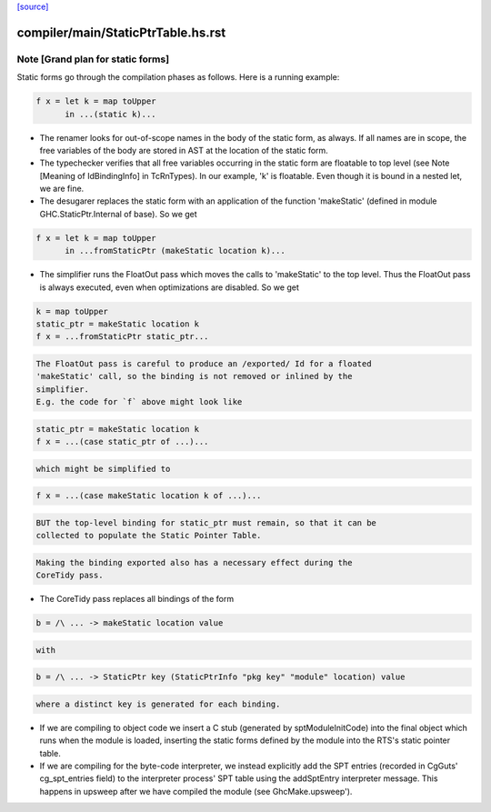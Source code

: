 `[source] <https://gitlab.haskell.org/ghc/ghc/tree/master/compiler/main/StaticPtrTable.hs>`_

====================
compiler/main/StaticPtrTable.hs.rst
====================

Note [Grand plan for static forms]
~~~~~~~~~~~~~~~~~~~~~~~~~~~~~~~~~~~~~
Static forms go through the compilation phases as follows.
Here is a running example:

.. code-block:: haskell

   f x = let k = map toUpper
         in ...(static k)...

* The renamer looks for out-of-scope names in the body of the static
  form, as always. If all names are in scope, the free variables of the
  body are stored in AST at the location of the static form.

* The typechecker verifies that all free variables occurring in the
  static form are floatable to top level (see Note [Meaning of
  IdBindingInfo] in TcRnTypes).  In our example, 'k' is floatable.
  Even though it is bound in a nested let, we are fine.

* The desugarer replaces the static form with an application of the
  function 'makeStatic' (defined in module GHC.StaticPtr.Internal of
  base).  So we get

.. code-block:: haskell

   f x = let k = map toUpper
         in ...fromStaticPtr (makeStatic location k)...

* The simplifier runs the FloatOut pass which moves the calls to 'makeStatic'
  to the top level. Thus the FloatOut pass is always executed, even when
  optimizations are disabled.  So we get

.. code-block:: haskell

   k = map toUpper
   static_ptr = makeStatic location k
   f x = ...fromStaticPtr static_ptr...

.. code-block:: haskell

  The FloatOut pass is careful to produce an /exported/ Id for a floated
  'makeStatic' call, so the binding is not removed or inlined by the
  simplifier.
  E.g. the code for `f` above might look like

.. code-block:: haskell

    static_ptr = makeStatic location k
    f x = ...(case static_ptr of ...)...

.. code-block:: haskell

  which might be simplified to

.. code-block:: haskell

    f x = ...(case makeStatic location k of ...)...

.. code-block:: haskell

  BUT the top-level binding for static_ptr must remain, so that it can be
  collected to populate the Static Pointer Table.

.. code-block:: haskell

  Making the binding exported also has a necessary effect during the
  CoreTidy pass.

* The CoreTidy pass replaces all bindings of the form

.. code-block:: haskell

  b = /\ ... -> makeStatic location value

.. code-block:: haskell

  with

.. code-block:: haskell

  b = /\ ... -> StaticPtr key (StaticPtrInfo "pkg key" "module" location) value

.. code-block:: haskell

  where a distinct key is generated for each binding.

* If we are compiling to object code we insert a C stub (generated by
  sptModuleInitCode) into the final object which runs when the module is loaded,
  inserting the static forms defined by the module into the RTS's static pointer
  table.

* If we are compiling for the byte-code interpreter, we instead explicitly add
  the SPT entries (recorded in CgGuts' cg_spt_entries field) to the interpreter
  process' SPT table using the addSptEntry interpreter message. This happens
  in upsweep after we have compiled the module (see GhcMake.upsweep').

